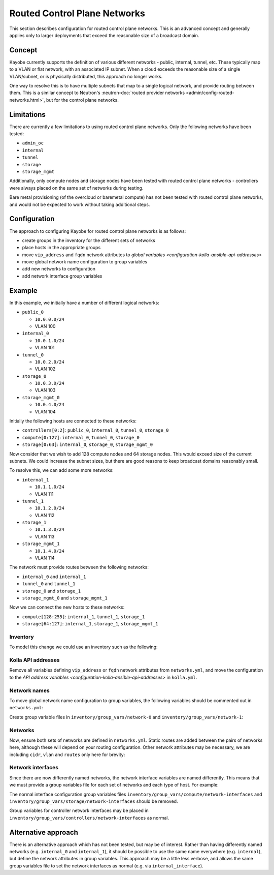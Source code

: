 =============================
Routed Control Plane Networks
=============================

This section describes configuration for routed control plane networks. This is
an advanced concept and generally applies only to larger deployments that
exceed the reasonable size of a broadcast domain.

Concept
=======

Kayobe currently supports the definition of various different networks -
public, internal, tunnel, etc. These typically map to a VLAN or flat network,
with an associated IP subnet. When a cloud exceeds the reasonable size of a
single VLAN/subnet, or is physically distributed, this approach no longer
works.

One way to resolve this is to have multiple subnets that map to a single
logical network, and provide routing between them. This is a similar concept to
Neutron's :neutron-doc:`routed provider networks
<admin/config-routed-networks.html>`, but for the control plane networks.

Limitations
===========

There are currently a few limitations to using routed control plane networks.
Only the following networks have been tested:

* ``admin_oc``
* ``internal``
* ``tunnel``
* ``storage``
* ``storage_mgmt``

Additionally, only compute nodes and storage nodes have been tested with routed
control plane networks - controllers were always placed on the same set of
networks during testing.

Bare metal provisioning (of the overcloud or baremetal compute) has not been
tested with routed control plane networks, and would not be expected to work
without taking additional steps.

Configuration
=============

The approach to configuring Kayobe for routed control plane networks is as
follows:

* create groups in the inventory for the different sets of networks
* place hosts in the appropriate groups
* move ``vip_address`` and ``fqdn`` network attributes to `global variables
  <configuration-kolla-ansible-api-addresses>`
* move global network name configuration to group variables
* add new networks to configuration
* add network interface group variables

Example
=======

In this example, we initially have a number of different logical networks:

* ``public_0``

  * ``10.0.0.0/24``
  * VLAN 100

* ``internal_0``

  * ``10.0.1.0/24``
  * VLAN 101

* ``tunnel_0``

  * ``10.0.2.0/24``
  * VLAN 102

* ``storage_0``

  * ``10.0.3.0/24``
  * VLAN 103

* ``storage_mgmt_0``

  * ``10.0.4.0/24``
  * VLAN 104

Initially the following hosts are connected to these networks:

* ``controllers[0:2]``: ``public_0``, ``internal_0``, ``tunnel_0``,
  ``storage_0``
* ``compute[0:127]``: ``internal_0``, ``tunnel_0``, ``storage_0``
* ``storage[0:63]``: ``internal_0``, ``storage_0``, ``storage_mgmt_0``

Now consider that we wish to add 128 compute nodes and 64 storage nodes. This
would exceed size of the current subnets. We could increase the subnet sizes,
but there are good reasons to keep broadcast domains reasonably small.

To resolve this, we can add some more networks:

* ``internal_1``

  * ``10.1.1.0/24``
  * VLAN 111

* ``tunnel_1``

  * ``10.1.2.0/24``
  * VLAN 112

* ``storage_1``

  * ``10.1.3.0/24``
  * VLAN 113

* ``storage_mgmt_1``

  * ``10.1.4.0/24``
  * VLAN 114

The network must provide routes between the following networks:

* ``internal_0`` and ``internal_1``
* ``tunnel_0`` and ``tunnel_1``
* ``storage_0`` and ``storage_1``
* ``storage_mgmt_0`` and ``storage_mgmt_1``

Now we can connect the new hosts to these networks:

* ``compute[128:255]``: ``internal_1``, ``tunnel_1``, ``storage_1``
* ``storage[64:127]``: ``internal_1``, ``storage_1``, ``storage_mgmt_1``

Inventory
---------

To model this change we could use an inventory such as the following:

.. code-block:: console
   :caption: ``inventory/hosts``

   localhost ansible_connection=local

   [controllers]
   controller[0:2]

   [compute]
   compute[0:255]

   [storage]
   storage[0:127]

   [network-0]
   controller[0:2]

   [compute-network-0]
   compute[0:127]

   [storage-network-0]
   storage[0:63]

   [network-0:children]
   compute-network-0
   storage-network-0

   [network-1]

   [compute-network-1]
   compute[128:255]

   [storage-network-1]
   storage[64:127]

   [network-1:children]
   compute-network-1
   storage-network-1

Kolla API addresses
-------------------

Remove all variables defining ``vip_address`` or ``fqdn`` network attributes
from ``networks.yml``, and move the configuration to the `API address variables
<configuration-kolla-ansible-api-addresses>` in ``kolla.yml``.

Network names
-------------

To move global network name configuration to group variables, the following
variables should be commented out in ``networks.yml``:

.. code-block:: yaml
   :caption: ``networks.yml``

   #admin_oc_net_name:
   #internal_net_name:
   #tunnel_net_name:
   #storage_net_name:
   #storage_mgmt_net_name:

Create group variable files in ``inventory/group_vars/network-0`` and
``inventory/group_vars/network-1``:

.. code-block:: yaml
   :caption: ``inventory/group_vars/network-0``

   admin_oc_net_name: internal_0
   internal_net_name: internal_0
   tunnel_net_name: tunnel_0
   storage_net_name: storage_0
   storage_mgmt_net_name: storage_mgmt_0

.. code-block:: yaml
   :caption: ``inventory/group_vars/network-1``

   admin_oc_net_name: internal_1
   internal_net_name: internal_1
   tunnel_net_name: tunnel_1
   storage_net_name: storage_1
   storage_mgmt_net_name: storage_mgmt_1

Networks
--------

Now, ensure both sets of networks are defined in ``networks.yml``. Static
routes are added between the pairs of networks here, although these will depend
on your routing configuration.  Other network attributes may be necessary, we
are including ``cidr``, ``vlan`` and ``routes`` only here for brevity:

.. code-block:: yaml
   :caption: ``networks.yml``

   public_0_cidr: 10.0.0.0/24
   public_0_vlan: 100

   internal_0_cidr: 10.0.1.0/24
   internal_0_vlan: 101
   internal_0_routes:
     - cidr: "{{ internal_1_cidr }}"
       gateway: 10.0.1.1

   internal_1_cidr: 10.1.1.0/24
   internal_1_vlan: 111
   internal_1_routes:
     - cidr: "{{ internal_0_cidr }}"
       gateway: 10.1.1.1

   tunnel_0_cidr: 10.0.2.0/24
   tunnel_0_vlan: 102
   tunnel_0_routes:
     - cidr: "{{ tunnel_1_cidr }}"
       gateway: 10.0.2.1

   tunnel_1_cidr: 10.1.2.0/24
   tunnel_1_vlan: 112
   tunnel_1_routes:
     - cidr: "{{ tunnel_0_cidr }}"
       gateway: 10.1.2.1

   storage_0_cidr: 10.0.3.0/24
   storage_0_vlan: 103
   storage_0_routes:
     - cidr: "{{ storage_1_cidr }}"
       gateway: 10.0.3.1

   storage_1_cidr: 10.1.3.0/24
   storage_1_vlan: 113
   storage_1_routes:
     - cidr: "{{ storage_0_cidr }}"
       gateway: 10.1.3.1

   storage_mgmt_0_cidr: 10.0.4.0/24
   storage_mgmt_0_vlan: 104
   storage_mgmt_0_routes:
     - cidr: "{{ storage_mgmt_1_cidr }}"
       gateway: 10.0.4.1

   storage_mgmt_1_cidr: 10.1.4.0/24
   storage_mgmt_1_vlan: 114
   storage_mgmt_1_routes:
     - cidr: "{{ storage_mgmt_0_cidr }}"
       gateway: 10.1.4.1

Network interfaces
------------------

Since there are now differently named networks, the network interface variables
are named differently. This means that we must provide a group variables file
for each set of networks and each type of host. For example:

.. code-block:: yaml
   :caption: ``inventory/group_vars/compute-network-0/network-interfaces``

   internal_0_interface: eth0.101
   tunnel_0_interface: eth0.102
   storage_0_interface: eth0.103

.. code-block:: yaml
   :caption: ``inventory/group_vars/compute-network-1/network-interfaces``

   internal_1_interface: eth0.111
   tunnel_1_interface: eth0.112
   storage_1_interface: eth0.113

.. code-block:: yaml
   :caption: ``inventory/group_vars/storage-network-0/network-interfaces``

   internal_0_interface: eth0.101
   storage_0_interface: eth0.103
   storage_mgmt_0_interface: eth0.104

.. code-block:: yaml
   :caption: ``inventory/group_vars/storage-network-1/network-interfaces``

   internal_1_interface: eth0.111
   storage_1_interface: eth0.113
   storage_mgmt_1_interface: eth0.114

The normal interface configuration group variables files
``inventory/group_vars/compute/network-interfaces`` and
``inventory/group_vars/storage/network-interfaces`` should be
removed.

Group variables for controller network interfaces may be placed in
``inventory/group_vars/controllers/network-interfaces`` as normal.

Alternative approach
====================

There is an alternative approach which has not been tested, but may be of
interest. Rather than having differently named networks (e.g. ``internal_0``
and ``internal_1``), it should be possible to use the same name everywhere
(e.g. ``internal``), but define the network attributes in group variables. This
approach may be a little less verbose, and allows the same group variables file
to set the network interfaces as normal (e.g. via ``internal_interface``).

